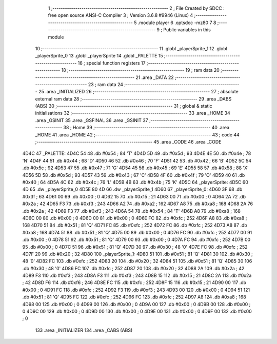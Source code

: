                               1 ;--------------------------------------------------------
                              2 ; File Created by SDCC : free open source ANSI-C Compiler
                              3 ; Version 3.6.8 #9946 (Linux)
                              4 ;--------------------------------------------------------
                              5 	.module player
                              6 	.optsdcc -mz80
                              7 	
                              8 ;--------------------------------------------------------
                              9 ; Public variables in this module
                             10 ;--------------------------------------------------------
                             11 	.globl _playerSprite_1
                             12 	.globl _playerSprite_0
                             13 	.globl _playerSprite
                             14 	.globl _PALETTE
                             15 ;--------------------------------------------------------
                             16 ; special function registers
                             17 ;--------------------------------------------------------
                             18 ;--------------------------------------------------------
                             19 ; ram data
                             20 ;--------------------------------------------------------
                             21 	.area _DATA
                             22 ;--------------------------------------------------------
                             23 ; ram data
                             24 ;--------------------------------------------------------
                             25 	.area _INITIALIZED
                             26 ;--------------------------------------------------------
                             27 ; absolute external ram data
                             28 ;--------------------------------------------------------
                             29 	.area _DABS (ABS)
                             30 ;--------------------------------------------------------
                             31 ; global & static initialisations
                             32 ;--------------------------------------------------------
                             33 	.area _HOME
                             34 	.area _GSINIT
                             35 	.area _GSFINAL
                             36 	.area _GSINIT
                             37 ;--------------------------------------------------------
                             38 ; Home
                             39 ;--------------------------------------------------------
                             40 	.area _HOME
                             41 	.area _HOME
                             42 ;--------------------------------------------------------
                             43 ; code
                             44 ;--------------------------------------------------------
                             45 	.area _CODE
                             46 	.area _CODE
   4D4C                      47 _PALETTE:
   4D4C 54                   48 	.db #0x54	; 84	'T'
   4D4D 5D                   49 	.db #0x5d	; 93
   4D4E 4E                   50 	.db #0x4e	; 78	'N'
   4D4F 44                   51 	.db #0x44	; 68	'D'
   4D50 46                   52 	.db #0x46	; 70	'F'
   4D51 42                   53 	.db #0x42	; 66	'B'
   4D52 5C                   54 	.db #0x5c	; 92
   4D53 47                   55 	.db #0x47	; 71	'G'
   4D54 45                   56 	.db #0x45	; 69	'E'
   4D55 58                   57 	.db #0x58	; 88	'X'
   4D56 5D                   58 	.db #0x5d	; 93
   4D57 43                   59 	.db #0x43	; 67	'C'
   4D58 4F                   60 	.db #0x4f	; 79	'O'
   4D59 40                   61 	.db #0x40	; 64
   4D5A 4C                   62 	.db #0x4c	; 76	'L'
   4D5B 4B                   63 	.db #0x4b	; 75	'K'
   4D5C                      64 _playerSprite:
   4D5C 60 4D                65 	.dw _playerSprite_0
   4D5E 80 4D                66 	.dw _playerSprite_1
   4D60                      67 _playerSprite_0:
   4D60 3F                   68 	.db #0x3f	; 63
   4D61 00                   69 	.db #0x00	; 0
   4D62 15                   70 	.db #0x15	; 21
   4D63 00                   71 	.db #0x00	; 0
   4D64 2A                   72 	.db #0x2a	; 42
   4D65 F3                   73 	.db #0xf3	; 243
   4D66 A2                   74 	.db #0xa2	; 162
   4D67 A8                   75 	.db #0xa8	; 168
   4D68 2A                   76 	.db #0x2a	; 42
   4D69 F3                   77 	.db #0xf3	; 243
   4D6A 54                   78 	.db #0x54	; 84	'T'
   4D6B A8                   79 	.db #0xa8	; 168
   4D6C 00                   80 	.db #0x00	; 0
   4D6D 00                   81 	.db #0x00	; 0
   4D6E FC                   82 	.db #0xfc	; 252
   4D6F A8                   83 	.db #0xa8	; 168
   4D70 51                   84 	.db #0x51	; 81	'Q'
   4D71 FC                   85 	.db #0xfc	; 252
   4D72 FC                   86 	.db #0xfc	; 252
   4D73 A8                   87 	.db #0xa8	; 168
   4D74 51                   88 	.db #0x51	; 81	'Q'
   4D75 00                   89 	.db #0x00	; 0
   4D76 FC                   90 	.db #0xfc	; 252
   4D77 00                   91 	.db #0x00	; 0
   4D78 51                   92 	.db #0x51	; 81	'Q'
   4D79 00                   93 	.db #0x00	; 0
   4D7A FC                   94 	.db #0xfc	; 252
   4D7B 00                   95 	.db #0x00	; 0
   4D7C 51                   96 	.db #0x51	; 81	'Q'
   4D7D 30                   97 	.db #0x30	; 48	'0'
   4D7E FC                   98 	.db #0xfc	; 252
   4D7F 20                   99 	.db #0x20	; 32
   4D80                     100 _playerSprite_1:
   4D80 51                  101 	.db #0x51	; 81	'Q'
   4D81 30                  102 	.db #0x30	; 48	'0'
   4D82 FC                  103 	.db #0xfc	; 252
   4D83 20                  104 	.db #0x20	; 32
   4D84 51                  105 	.db #0x51	; 81	'Q'
   4D85 30                  106 	.db #0x30	; 48	'0'
   4D86 FC                  107 	.db #0xfc	; 252
   4D87 20                  108 	.db #0x20	; 32
   4D88 2A                  109 	.db #0x2a	; 42
   4D89 F3                  110 	.db #0xf3	; 243
   4D8A F3                  111 	.db #0xf3	; 243
   4D8B 15                  112 	.db #0x15	; 21
   4D8C 2A                  113 	.db #0x2a	; 42
   4D8D F6                  114 	.db #0xf6	; 246
   4D8E FC                  115 	.db #0xfc	; 252
   4D8F 15                  116 	.db #0x15	; 21
   4D90 00                  117 	.db #0x00	; 0
   4D91 FC                  118 	.db #0xfc	; 252
   4D92 F3                  119 	.db #0xf3	; 243
   4D93 00                  120 	.db #0x00	; 0
   4D94 51                  121 	.db #0x51	; 81	'Q'
   4D95 FC                  122 	.db #0xfc	; 252
   4D96 FC                  123 	.db #0xfc	; 252
   4D97 A8                  124 	.db #0xa8	; 168
   4D98 00                  125 	.db #0x00	; 0
   4D99 00                  126 	.db #0x00	; 0
   4D9A 00                  127 	.db #0x00	; 0
   4D9B 00                  128 	.db #0x00	; 0
   4D9C 00                  129 	.db #0x00	; 0
   4D9D 00                  130 	.db #0x00	; 0
   4D9E 00                  131 	.db #0x00	; 0
   4D9F 00                  132 	.db #0x00	; 0
                            133 	.area _INITIALIZER
                            134 	.area _CABS (ABS)
